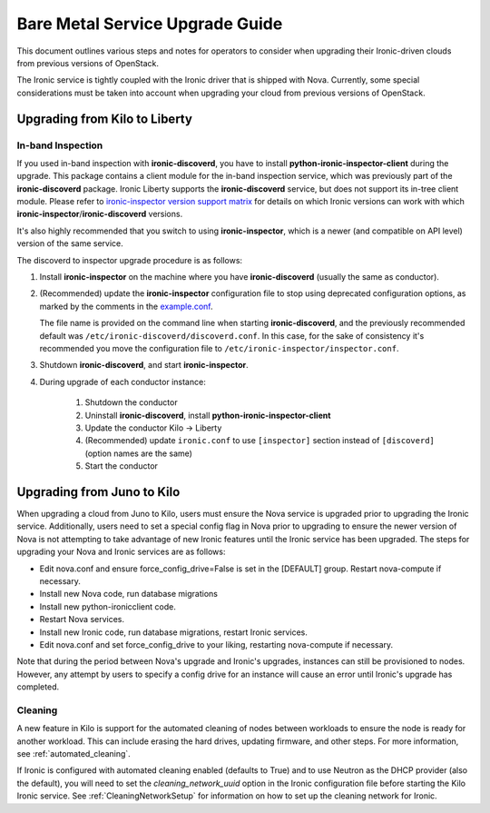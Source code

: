 .. _upgrade-guide:

================================
Bare Metal Service Upgrade Guide
================================

This document outlines various steps and notes for operators to consider when
upgrading their Ironic-driven clouds from previous versions of OpenStack.

The Ironic service is tightly coupled with the Ironic driver that is shipped
with Nova. Currently, some special considerations must be taken into account
when upgrading your cloud from previous versions of OpenStack.

Upgrading from Kilo to Liberty
==============================

In-band Inspection
------------------

If you used in-band inspection with **ironic-discoverd**, you have to install
**python-ironic-inspector-client** during the upgrade. This package contains a
client module for the in-band inspection service, which was previously part of
the **ironic-discoverd** package. Ironic Liberty supports the
**ironic-discoverd** service, but does not support its in-tree client module.
Please refer to
`ironic-inspector version support matrix
<http://docs.openstack.org/developer/ironic-inspector/install.html#version-support-matrix>`_
for details on which Ironic versions can work with which
**ironic-inspector**/**ironic-discoverd** versions.

It's also highly recommended that you switch to using **ironic-inspector**,
which is a newer (and compatible on API level) version of the same service.

The discoverd to inspector upgrade procedure is as follows:

#. Install **ironic-inspector** on the machine where you have
   **ironic-discoverd** (usually the same as conductor).

#. (Recommended) update the **ironic-inspector** configuration file to stop
   using deprecated configuration options, as marked by the comments in the
   `example.conf
   <https://git.openstack.org/cgit/openstack/ironic-inspector/tree/example.conf>`_.

   The file name is provided on the command line when starting
   **ironic-discoverd**, and the previously recommended default was
   ``/etc/ironic-discoverd/discoverd.conf``. In this case, for the sake of
   consistency it's recommended you move the configuration file to
   ``/etc/ironic-inspector/inspector.conf``.

#. Shutdown **ironic-discoverd**, and start **ironic-inspector**.

#. During upgrade of each conductor instance:

    #. Shutdown the conductor
    #. Uninstall **ironic-discoverd**,
       install **python-ironic-inspector-client**
    #. Update the conductor Kilo -> Liberty
    #. (Recommended) update ``ironic.conf`` to use ``[inspector]`` section
       instead of ``[discoverd]`` (option names are the same)
    #. Start the conductor

Upgrading from Juno to Kilo
===========================

When upgrading a cloud from Juno to Kilo, users must ensure the Nova
service is upgraded prior to upgrading the Ironic service. Additionally,
users need to set a special config flag in Nova prior to upgrading to ensure
the newer version of Nova is not attempting to take advantage of new Ironic
features until the Ironic service has been upgraded. The steps for upgrading
your Nova and Ironic services are as follows:

- Edit nova.conf and ensure force_config_drive=False is set in the [DEFAULT]
  group. Restart nova-compute if necessary.
- Install new Nova code, run database migrations
- Install new python-ironicclient code.
- Restart Nova services.
- Install new Ironic code, run database migrations, restart Ironic services.
- Edit nova.conf and set force_config_drive to your liking, restarting
  nova-compute if necessary.

Note that during the period between Nova's upgrade and Ironic's upgrades,
instances can still be provisioned to nodes. However, any attempt by users to
specify a config drive for an instance will cause an error until Ironic's
upgrade has completed.

Cleaning
--------
A new feature in Kilo is support for the automated cleaning of nodes between
workloads to ensure the node is ready for another workload. This can include
erasing the hard drives, updating firmware, and other steps. For more
information, see :ref:`automated_cleaning`.

If Ironic is configured with automated cleaning enabled (defaults to True) and
to use Neutron as the DHCP provider (also the default), you will need to set the
`cleaning_network_uuid` option in the Ironic configuration file before starting
the Kilo Ironic service. See :ref:`CleaningNetworkSetup` for information on
how to set up the cleaning network for Ironic.
